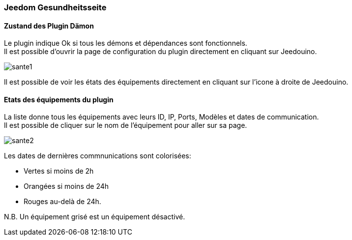 === Jeedom Gesundheitsseite

==== Zustand des Plugin Dämon

Le plugin indique Ok si tous les démons et dépendances sont fonctionnels. +
Il est possible d'ouvrir la page de configuration du plugin directement en cliquant sur Jeedouino.

image::../images/sante1.png[]
Il est possible de voir les états des équipements directement en cliquant sur l'icone à droite de Jeedouino. 

==== Etats des équipements du plugin

La liste donne tous les équipements avec leurs ID, IP, Ports, Modèles et dates de communication. +
Il est possible de cliquer sur le nom de l'équipement pour aller sur sa page.

image::../images/sante2.png[]

Les dates de dernières commnunications sont colorisées:

* Vertes si moins de 2h
* Orangées si moins de 24h
* Rouges au-delà de 24h.

N.B. Un équipement grisé est un équipement désactivé.
